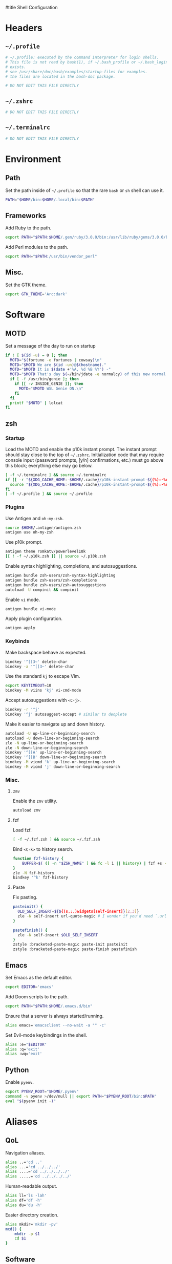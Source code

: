 :DOC-CONFIG:
# Tangle by default to ~/.zshrc which is the most common case
#+property: header-args:sh :tangle ~/.zshrc
#+property: header-args :mkdirp yes :comments no
#+startup: fold
:END:

#title Shell Configuration

* Headers
** ~~/.profile~
#+begin_src sh :tangle ~/.profile
# ~/.profile: executed by the command interpreter for login shells.
# This file is not read by bash(1), if ~/.bash_profile or ~/.bash_login
# exists.
# see /usr/share/doc/bash/examples/startup-files for examples.
# the files are located in the bash-doc package.

# DO NOT EDIT THIS FILE DIRECTLY

#+end_src
** ~~/.zshrc~
#+begin_src sh
# DO NOT EDIT THIS FILE DIRECTLY

#+end_src
** ~~/.terminalrc~
#+begin_src sh :tangle ~/.terminalrc
# DO NOT EDIT THIS FILE DIRECTLY

#+end_src
* Environment
** Path
Set the path inside of ~~/.profile~ so that the rare ~bash~ or ~sh~ shell can use it.
#+begin_src sh :tangle ~/.profile
PATH="$HOME/bin:$HOME/.local/bin:$PATH"
#+end_src
** Frameworks
Add Ruby to the path.
#+begin_src sh :tangle ~/.profile
export PATH="$PATH:$HOME/.gem/ruby/3.0.0/bin:/usr/lib/ruby/gems/3.0.0/bin"
#+end_src
Add Perl modules to the path.
#+begin_src sh :tangle ~/.profile
export PATH="$PATH:/usr/bin/vendor_perl"
#+end_src
** Misc.
Set the GTK theme.
#+begin_src sh :tangle ~/.profile
export GTK_THEME='Arc:dark'
#+end_src
* Software
** MOTD
Set a message of the day to run on startup
#+begin_src sh :tangle ~/.terminalrc
if ! [ $(id -u) = 0 ]; then
  MOTD="$(fortune -e fortunes | cowsay)\n"
  MOTD="$MOTD We are $(id -un)@$(hostname)."
  MOTD="$MOTD It is $(date +'%A, %d %B %Y') -"
  MOTD="$MOTD That's day $(~/bin/jdate -e normalcy) of this new normal.\n"
  if [ -f /usr/bin/genie ]; then
    if [[ -v INSIDE_GENIE ]]; then
      MOTD="$MOTD WSL Genie ON.\n"
    fi
  fi
  printf "$MOTD" | lolcat
fi
#+end_src
** zsh
*** Startup
Load the MOTD and enable the p10k instant prompt.
The instant prompt should stay close to the top of ~~/.zshrc~.
Initialization code that may require console input (password prompts, [y/n]
confirmations, etc.) must go above this block; everything else may go below.
#+name: zshrc_header
#+begin_src sh
[ -f ~/.terminalrc ] && source ~/.terminalrc
if [[ -r "${XDG_CACHE_HOME:-$HOME/.cache}/p10k-instant-prompt-${(%):-%n}.zsh" ]]; then
  source "${XDG_CACHE_HOME:-$HOME/.cache}/p10k-instant-prompt-${(%):-%n}.zsh"
fi
[ -f ~/.profile ] && source ~/.profile
#+end_src
*** Plugins
Use Antigen and  ~oh-my-zsh~.
#+begin_src sh
source $HOME/.antigen/antigen.zsh
antigen use oh-my-zsh
#+end_src
Use p10k prompt.
#+begin_src sh
antigen theme romkatv/powerlevel10k
[[ ! -f ~/.p10k.zsh ]] || source ~/.p10k.zsh
#+end_src
Enable syntax highlighting, completions, and autosuggestions.
#+begin_src sh
antigen bundle zsh-users/zsh-syntax-highlighting
antigen bundle zsh-users/zsh-completions
antigen bundle zsh-users/zsh-autosuggestions
autoload -U compinit && compinit
#+end_src
Enable ~vi~ mode.
#+begin_src sh
antigen bundle vi-mode
#+end_src
Apply plugin configuration.
#+begin_src sh
antigen apply
#+end_src
*** Keybinds
Make backspace behave as expected.
#+begin_src sh
bindkey '^[[3~' delete-char
bindkey -a '^[[3~' delete-char
#+end_src
Use the standard ~kj~ to escape Vim.
#+begin_src sh
export KEYTIMEOUT=10
bindkey -M viins 'kj' vi-cmd-mode
#+end_src
Accept autosuggestions with ~<C-j>~.
#+begin_src sh
bindkey -r '^j'
bindkey '^j' autosuggest-accept # similar to deoplete
#+end_src
Make it easier to navigate up and down history.
#+begin_src sh
autoload -U up-line-or-beginning-search
autoload -U down-line-or-beginning-search
zle -N up-line-or-beginning-search
zle -N down-line-or-beginning-search
bindkey '^[[A' up-line-or-beginning-search
bindkey '^[[B' down-line-or-beginning-search
bindkey -M vicmd 'k' up-line-or-beginning-search
bindkey -M vicmd 'j' down-line-or-beginning-search
#+end_src
*** Misc.
**** ~zmv~
Enable the ~zmv~ utility.
#+begin_src sh
autoload zmv
#+end_src
**** fzf
Load fzf.
#+begin_src sh
[ -f ~/.fzf.zsh ] && source ~/.fzf.zsh
#+end_src
Bind ~<C-k>~ to history search.
#+begin_src sh
function fzf-history {
	BUFFER=$( ([ -n "$ZSH_NAME" ] && fc -l 1 || history) | fzf +s --tac | sed -r 's/ *[0-9]*\*? *//' | sed -r 's/\\/\\\\/g' )
}
zle -N fzf-history
bindkey '^k' fzf-history
#+end_src
**** Paste
Fix pasting.
#+begin_src sh
pasteinit() {
  OLD_SELF_INSERT=${${(s.:.)widgets[self-insert]}[2,3]}
  zle -N self-insert url-quote-magic # I wonder if you'd need `.url-quote-magic`?
}

pastefinish() {
  zle -N self-insert $OLD_SELF_INSERT
}
zstyle :bracketed-paste-magic paste-init pasteinit
zstyle :bracketed-paste-magic paste-finish pastefinish
#+end_src

** Emacs
Set Emacs as the default editor.
#+begin_src sh
export EDITOR='emacs'
#+end_src
Add Doom scripts to the path.
#+begin_src sh :tangle ~/.profile
export PATH="$PATH:$HOME/.emacs.d/bin"
#+end_src
Ensure that a server is always started/running.
#+begin_src sh
alias emacs='emacsclient --no-wait -a "" -c'
#+end_src
Set Evil-mode keybindings in the shell.
#+begin_src sh
alias :e="$EDITOR"
alias :q='exit'
alias :wq='exit'
#+end_src
** Python
Enable ~pyenv~.
#+begin_src sh
export PYENV_ROOT="$HOME/.pyenv"
command -v pyenv >/dev/null || export PATH="$PYENV_ROOT/bin:$PATH"
eval "$(pyenv init -)"
#+end_src
* Aliases
** QoL
Navigation aliases.
#+begin_src sh
alias ..='cd ..'
alias ...='cd ../../../'
alias ....='cd ../../../../'
alias .....='cd ../../../../'
#+end_src
Human-readable output.
#+begin_src sh
alias ll='ls -lah'
alias df='df -h'
alias du='du -h'
#+end_src
Easier directory creation.
#+begin_src sh
alias mkdir='mkdir -pv'
mcd() {
    mkdir -p $1
    cd $1
}
#+end_src
** Software
Manage dotfiles.
#+begin_src sh
alias dotfiles='git --git-dir=$HOME/.dotfiles/ --work-tree=$HOME'
#+end_src
Alert boxes.
#+begin_src sh
alias alert='notify-send --urgency=low -i "$([ $? = 0 ] && echo terminal || echo error)" "$(history|tail -n1|sed -e '\''s/^\s*[0-9]\+\s*//;s/[;&|]\s*alert$//'\'')"'
#+end_src
* WSL
** Path
Include Windows script paths if we are inside WSL.
#+begin_src sh :tangle ~/.profile
if [ -n "$WSL_DISTRO_NAME" ]; then
  export PATH="$PATH:/mnt/c/Users/retro/Programs/bin"
  export PATH="$PATH:/mnt/c/Users/retro/AppData/Local/Programs/Microsoft VS Code/bin"
  export PATH="$PATH:/mnt/c/Users/retro/Documents/CodingStuff/scripts/bin"
fi
#+end_src
** Hardware Acceleration
Enable hardware acceleration.
#+begin_src sh :tangle ~/.profile
if [ -n "$WSL_DISTRO_NAME" ]; then
  export LIBGL_ALWAYS_INDIRECT=1
fi
#+end_src
*** ffmpeg
On Windows, ffmpeg should be hardware accelerated.
#+begin_src sh
if [ -n "$WSL_DISTRO_NAME" ]; then
  alias ffmpeg='/mnt/c/Users/retro/Programs/ffmpeg/bin/ffmpeg.exe -hwaccel auto'
fi
#+end_src

